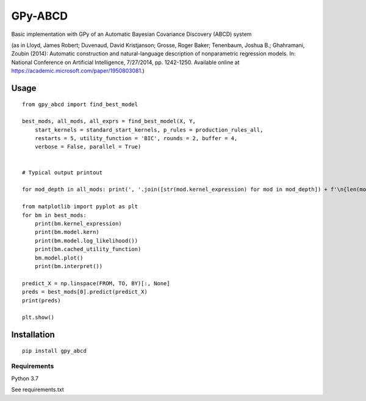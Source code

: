 GPy-ABCD
========

.. image:: https://img.shields.io/pypi/v/GPy-ABCD.svg
    :target: https://pypi.python.org/pypi/GPy-ABCD
    :alt: Latest PyPI version

.. image:: https://img.shields.io/pypi/pyversions/GPy-ABCD.svg
   :target: https://pypi.python.org/pypi/GPy-ABCD/
   :alt: Python Versions

.. image:: https://img.shields.io/pypi/l/GPy-ABCD.svg
   :target: https://pypi.python.org/pypi/GPy-ABCD/
   :alt: License

Basic implementation with GPy of an Automatic Bayesian Covariance Discovery (ABCD) system

(as in Lloyd, James Robert; Duvenaud, David Kristjanson; Grosse, Roger Baker; Tenenbaum, Joshua B.; Ghahramani, Zoubin (2014):
Automatic construction and natural-language description of nonparametric regression models.
In: National Conference on Artificial Intelligence, 7/27/2014, pp. 1242-1250.
Available online at https://academic.microsoft.com/paper/1950803081.)

Usage
-----
::

    from gpy_abcd import find_best_model

    best_mods, all_mods, all_exprs = find_best_model(X, Y,
        start_kernels = standard_start_kernels, p_rules = production_rules_all,
        restarts = 5, utility_function = 'BIC', rounds = 2, buffer = 4,
        verbose = False, parallel = True)


    # Typical output printout

    for mod_depth in all_mods: print(', '.join([str(mod.kernel_expression) for mod in mod_depth]) + f'\n{len(mod_depth)}')

    from matplotlib import pyplot as plt
    for bm in best_mods:
        print(bm.kernel_expression)
        print(bm.model.kern)
        print(bm.model.log_likelihood())
        print(bm.cached_utility_function)
        bm.model.plot()
        print(bm.interpret())

    predict_X = np.linspace(FROM, TO, BY)[:, None]
    preds = best_mods[0].predict(predict_X)
    print(preds)

    plt.show()


Installation
------------
::

    pip install gpy_abcd

Requirements
^^^^^^^^^^^^

Python 3.7

See requirements.txt
